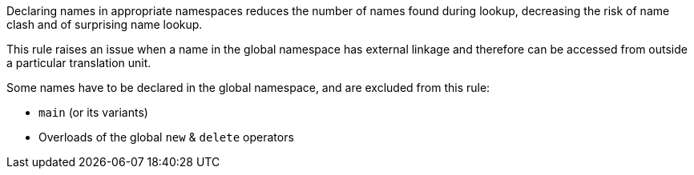 Declaring names in appropriate namespaces reduces the number of names found during lookup, decreasing the risk of name clash and of surprising name lookup. 


This rule raises an issue when a name in the global namespace has external linkage and therefore can be accessed from outside a particular translation unit.


Some names have to be declared in the global namespace, and are excluded from this rule:

* ``++main++`` (or its variants)
* Overloads of the global ``++new++`` & ``++delete++`` operators
